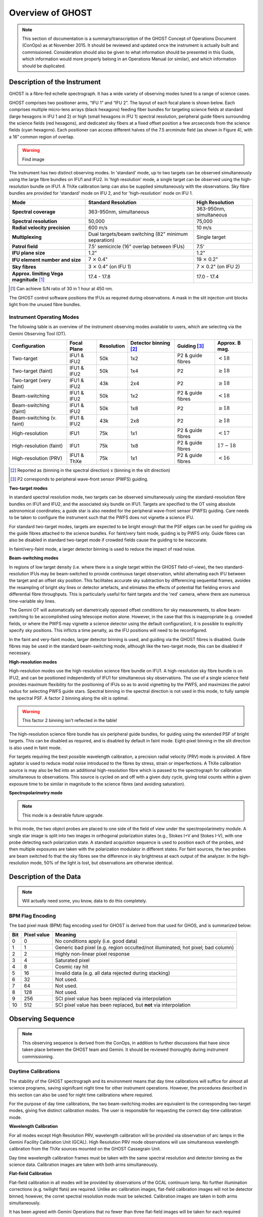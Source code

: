 .. instrument:

.. _GHOST_Instrument_Overview:

*****************
Overview of GHOST
*****************

.. note:: This section of documentation is a summary/transcription of the
          GHOST Concept of Operations Document (ConOps) as at November 2015. It
          should be reviewed and updated once the instrument is actually built
          and commissioned. Consideration should also be given to what
          information should be presented in this Guide, which information
          would more properly belong in an Operations Manual (or similar), and
          which information should be duplicated.

Description of the Instrument
=============================

GHOST is a fibre-fed echelle spectrograph. It has a wide variety of observing
modes tuned to a range of science cases.

GHOST comprises two positioner arms, “IFU 1” and “IFU 2”. The layout of each
focal plane is shown below. Each comprises multiple micro-lens arrays
(black hexagons) feeding fiber bundles for targeting science fields at standard
(large hexagons in IFU 1 and 2) or high (small hexagons in IFU 1) spectral
resolution, peripheral guide fibers surrounding the science fields
(red hexagons), and dedicated sky fibers at a fixed offset position a few
arcseconds from the science fields (cyan hexagons).
Each positioner can access different halves of the 7.5 arcminute field
(as shown in Figure 4), with a 16” common region of overlap.

.. warning:: Find image

The instrument has two distinct observing modes. In 'standard' mode, up to two
targets can be observed simultaneously using the large fibre bundles on IFU1
and IFU2. In 'high resolution' mode, a single target can be observed using the
high-resolution bundle on IFU1. A ThXe calibration lamp can also be supplied
simultaneously with the observations. Sky fibre bundles are provided for
'standard' mode on IFU 2, and for 'high-resolution' mode on IFU 1.

+----------------------+-----------------------------------------+-------------------------+
| **Mode**             |          **Standard Resolution**        |    **High Resolution**  |
+======================+=========================================+=========================+
| **Spectral coverage**| 363-950nm, simultaneous                 | 363-950nm, simultaneous |
+----------------------+-----------------------------------------+-------------------------+
| **Spectral           | 50,000                                  | 75,000                  |
| resolution**         |                                         |                         |
+----------------------+-----------------------------------------+-------------------------+
| **Radial velocity    | 600 m/s                                 | 10 m/s                  |
| precision**          |                                         |                         |
+----------------------+-----------------------------------------+-------------------------+
| **Multiplexing**     | Dual targets/beam switching             | Single target           |
|                      | (82" minimum separation)                |                         |
+----------------------+-----------------------------------------+-------------------------+
| **Patrol field**     | 7.5' semicircle                         | 7.5'                    |
|                      | (16" overlap between IFUs)              |                         |
+----------------------+-----------------------------------------+-------------------------+
| **IFU plane size**   | 1.2"                                    | 1.2"                    |
+----------------------+-----------------------------------------+-------------------------+
| **IFU element        | 7 :math:`\times` 0.4"                   | 19 :math:`\times` 0.2"  |
| number and size**    |                                         |                         |
+----------------------+-----------------------------------------+-------------------------+
| **Sky fibres**       | 3 :math:`\times` 0.4"                   | 7 :math:`\times` 0.2"   |
|                      | (on IFU 1)                              | (on IFU 2)              |
+----------------------+-----------------------------------------+-------------------------+
| **Approx. limiting   | 17.4 - 17.8                             | 17.0 - 17.4             |
| Vega                 |                                         |                         |
| magnitude** [1]_     |                                         |                         |
+----------------------+-----------------------------------------+-------------------------+

.. [1] Can achieve S/N ratio of 30 in 1 hour at 450 nm.

The GHOST control software positions the IFUs as required during observations.
A mask in the slit injection unit blocks light from the unused fibre bundles.

Instrument Operating Modes
--------------------------

The following table is an overview of the instrument observing modes available
to users, which are selecting via the Gemini Observing Tool (OT).

+----------------------------+------------------+--------------------+-------------------+-------------------+--------------------+
| Configuration              | Focal Plane      | Resolution         | Detector          | Guiding [3]_      | Approx. B mag.     |
|                            |                  |                    | binning [2]_      |                   |                    |
+============================+==================+====================+===================+===================+====================+
| Two-target                 | IFU1 & IFU2      | 50k                | 1x2               | P2 & guide fibres | :math:`< 18`       |
+----------------------------+------------------+--------------------+-------------------+-------------------+--------------------+
| Two-target (faint)         | IFU1 & IFU2      | 50k                | 1x4               | P2                | :math:`\geq 18`    |
+----------------------------+------------------+--------------------+-------------------+-------------------+--------------------+
| Two-target (very faint)    | IFU1 & IFU2      | 43k                | 2x4               | P2                | :math:`\geq 18`    |
+----------------------------+------------------+--------------------+-------------------+-------------------+--------------------+
| Beam-switching             | IFU1 & IFU2      | 50k                | 1x2               | P2 & guide fibres | :math:`< 18`       |
+----------------------------+------------------+--------------------+-------------------+-------------------+--------------------+
| Beam-switching (faint)     | IFU1 & IFU2      | 50k                | 1x8               | P2                | :math:`\geq 18`    |
+----------------------------+------------------+--------------------+-------------------+-------------------+--------------------+
| Beam-switching (v. faint)  | IFU1 & IFU2      | 43k                | 2x8               | P2                | :math:`\geq 18`    |
+----------------------------+------------------+--------------------+-------------------+-------------------+--------------------+
| High-resolution            | IFU1             | 75k                | 1x1               | P2 & guide fibres | :math:`< 17`       |
+----------------------------+------------------+--------------------+-------------------+-------------------+--------------------+
| High-resolution (faint)    | IFU1             | 75k                | 1x8               | P2 & guide fibres | :math:`17-18`      |
+----------------------------+------------------+--------------------+-------------------+-------------------+--------------------+
| High-resolution (PRV)      | IFU1 & ThXe      | 75k                | 1x1               | P2 & guide fibres | :math:`<16`        |
+----------------------------+------------------+--------------------+-------------------+-------------------+--------------------+

.. [2] Reported as (binning in the spectral direction) x (binning in the slit
       direction)
.. [3] P2 corresponds to peripheral wave-front sensor (PWFS) guiding.

**Two-target modes**

In standard spectral resolution mode, two targets can be observed
simultaneously using the standard-resolution fibre bundles on IFU1 and IFU2,
and the associated sky bundle on IFU1. Targets are specified to the OT using
absolute astronomical coordinates; a guide star is also needed for the
peripheral wave-front sensor (PWFS) guiding. Care needs to be taken to
configure the instrument such that the PWFS does not vignette a science IFU.

For standard two-target modes, targets are expected to be bright enough that
the PSF edges can be used for guiding via the guide fibres attached to the
science bundles. For faint/very faint mode, guiding is by PWFS only. Guide
fibres can also be disabled in standard two-target mode if crowded fields
cause the guiding to be inaccurate.

In faint/very-faint mode, a larger detector binning is used to reduce the
impact of read noise.

**Beam-switching modes**

In regions of low target density (i.e. where there is a single target within
the GHOST field-of-view), the two standard-resolution IFUs may be beam-switched
to provide continuous target observation, whilst alternating each IFU between
the target and an offset sky position. This facilitates accurate sky
subtraction by differencing sequential frames, avoides the resampling of
bright sky lines or detector artefacts, and elimiates the effects of potential
flat fielding errors and differential fibre throughputs. This is particularly
useful for faint targets and the 'red' camera, where there are numerous
time-variable sky lines.

The Gemini OT will automatically set diametrically opposed offset conditions
for sky measurements, to allow beam-switching to be accomplished using
telescope motion alone. However, in the case that this is inappropriate (e.g.
crowded fields, or where the PWFS may vignette a science detector using
the default configuration), it is
possible to explicitly specify sky positions. This inflicts a time penalty, as
the IFU positions will need to be reconfigured.

In the faint and very-faint modes, larger detector binning is used, and
guiding via the GHOST fibres is disabled. Guide fibres may be used in the
standard beam-switching mode, although like the two-target mode, this can
be disabled if necessary.

**High-resolution modes**

High-resolution modes use the high-resolution science fibre bundle on IFU1. A
high-resolution sky fibre bundle is on IFU2, and can be positioned
independently of IFU1 for simultaneous sky observations. The use of a single
science field provides maximum flexibility for the positioning of IFUs so as
to avoid vignetting by the PWFS, and maximizes the patrol radius for selecting
PWFS guide stars. Spectral binning in the spectral direction is not used in this
mode, to fully sample the spectral PSF. A factor 2 binning along the slit is
optimal.

.. warning:: This factor 2 binning isn't reflected in the table!

The high-resolution science fibre bundle has six peripheral guide bundles, for
guiding using the extended PSF of bright targets. This can be disabled as
required, and is disabled by default in faint mode. Eight-pixel binning in the
slit direction is also used in faint mode.

For targets requiring the best possible wavelength calibration, a precision
radial velocity (PRV) mode is provided. A fibre agitator is used to reduce modal
noise introduced to the fibres by stress, strain or imperfections. A ThXe
calibration source is may also be fed into an additional high-resolution fibre
which is passed to the spectrograph for calibration simultaneous to
observations. This source is cycled on and off with a given duty cycle, giving
total counts within a given exposure time to be similar in magnitude to the
science fibres (and avoiding saturation).

**Spectropolarimetry mode**

.. note:: This mode is a desirable future upgrade.

In this mode, the two object probes are placed to one side of the field of
view under the spectropolarimetry module. A single star image is split into two
images in orthogonal polarization states (e.g., Stokes I+V and Stokes I-V),
with one probe detecting each polarization state. A standard acquisition
sequence is used to position each of the probes, and then multiple exposures
are taken with the polarization modulator in different states. For faint
sources, the two probes are beam switched fo that the sky fibres see the
difference in sky brightness at each output of the analyzer. In the
high-resolution mode, 50% of the light is lost, but observations are
otherwise identical.

Description of the Data
=======================

.. note:: Will actually need some, you know, data to do this completely.

BPM Flag Encoding
-----------------

The bad pixel mask (BPM) flag encoding used for GHOST is derived from that
used for GHOS, and is summarized below:

+----+-------+-----------------------------------------------------------------+
|Bit | Pixel | Meaning                                                         |
|    | value |                                                                 |
+====+=======+=================================================================+
| 0  | 0     | No conditions apply (i.e. good data)                            |
+----+-------+-----------------------------------------------------------------+
| 1  | 1     | Generic bad pixel (e.g. region occulted/not illuminated; hot    |
|    |       | pixel; bad column)                                              |
+----+-------+-----------------------------------------------------------------+
| 2  | 2     | Highly non-linear pixel response                                |
+----+-------+-----------------------------------------------------------------+
| 3  | 4     | Saturated pixel                                                 |
+----+-------+-----------------------------------------------------------------+
| 4  | 8     | Cosmic ray hit                                                  |
+----+-------+-----------------------------------------------------------------+
| 5  | 16    | Invalid data (e.g. all data rejected during stacking)           |
+----+-------+-----------------------------------------------------------------+
| 6  | 32    | Not used.                                                       |
+----+-------+-----------------------------------------------------------------+
| 7  | 64    | Not used.                                                       |
+----+-------+-----------------------------------------------------------------+
| 8  | 128   | Not used.                                                       |
+----+-------+-----------------------------------------------------------------+
| 9  | 256   | SCI pixel value has been replaced via interpolation             |
+----+-------+-----------------------------------------------------------------+
| 10 | 512   | SCI pixel value has been replaced, but **not** via              |
|    |       | interpolation                                                   |
+----+-------+-----------------------------------------------------------------+

Observing Sequence
==================

.. note:: This observing sequence is derived from the ConOps, in addition
          to further discussions that have since taken place between the GHOST
          team and Gemini. It should be reviewed thoroughly during instrument
          commissioning.

Daytime Calibrations
--------------------

The stability of the GHOST spectrograph and its environment means that day time
calibrations will suffice for almost all science programs, saving siginifcant
night time for other instrument operations. However, the procedures described in
this section can also be used for night time calibrations where required.

For the purpose of day time calibrations, the two beam-switching modes are
equivalent to the corresponding two-target modes, giving five distinct
calibration modes. The user is responsible for requesting the correct
day time calibration mode.

**Wavelength Calibration**

For all modes except High Resolution PRV, wavelength calibration will be
provided via observation of arc lamps in the Gemini Facility Calibration Unit
(GCAL). High Resolution PRV mode observations will use simultaneous wavelength
calibration from the ThXe sources mounted on the GHOST Cassegrain Unit.

Day time wavelength calibration frames must be taken with the same spectral
resolution and detector binning as the science data. Calibration images are
taken with both arms simultaneously.

**Flat-field Calibration**

Flat-field calibration in all modes will be provided by observations of the
GCAL continuum lamp. No further illumination corrections (e.g. twilight flats)
are required. Unlike arc calibration images, flat-field calibration images
will not be detector binned; however, the corret spectral resolution mode must
be selected. Calibration images are taken in both arms simultaneously.

It has been agreed with Gemini Operations that no fewer than three flat-field
images will be taken for each required spectral mode each night. This will
preclude the need to apply cosmic ray detection to the flat-field calibration
images.

**Dark and Bias Images**

At the end of each night, multiple bias frames will be taken for each detector.
These will be built into 'master' bias frames to be used in the data
reduction process.

The GHOST instrument specification calls for low-amplitude dark current
detectors, so dark calibration frames will generally not be required. However,
the user is able to request them.

Night Time Observations
-----------------------

**Mode Selection**

The user is required to specify the observing mode in the Gemini Observing
Tool (OT). The OT will also be used to specify the instrument position angle.
Observing mode options are:

* Resolution mode (standard, high resolution, high resolution PRV)
* Detector binning (normal, faint, custom)
* Fiber agitator (on or off)

The OT will prevent the user from providing a spurious combination of the above
options.

**Exposure times**

It is possible for the user to specify different exposure times in each of the
instrument arms (e.g. a single 60-second exposure in the red arm, and
simultaneously, five 12-second exposures in the blue arm). Note that each
individual exposure will be provided as a separate extension in the FITS file
output, thus incurring additional read-out penalties.

**Target positions**

Target positions are passed to the OT in a standard RA/Dec format in the
coordinate system of choice. Proper motions may also be provided. In all modes
except Two-Target mode, only one science target is observed per observation;
in two-target mode, two science targets are observed simultaneously.

For faint targets, it is possible to provide a bright reference target to use
for telescope positioning, and then 'blind offset' to the faint science target.

The final observing position will be provided in the output FITS file header.

**Science Observation**

The OT will provide a high degree of flexibility for the user to customize the
precise sequence of science observations to be taken. Each individual exposure
will be output to a new extension of the output FITS file. The data processing
pipeline is capable of deconstructing and processing such a multi-extension
file.


